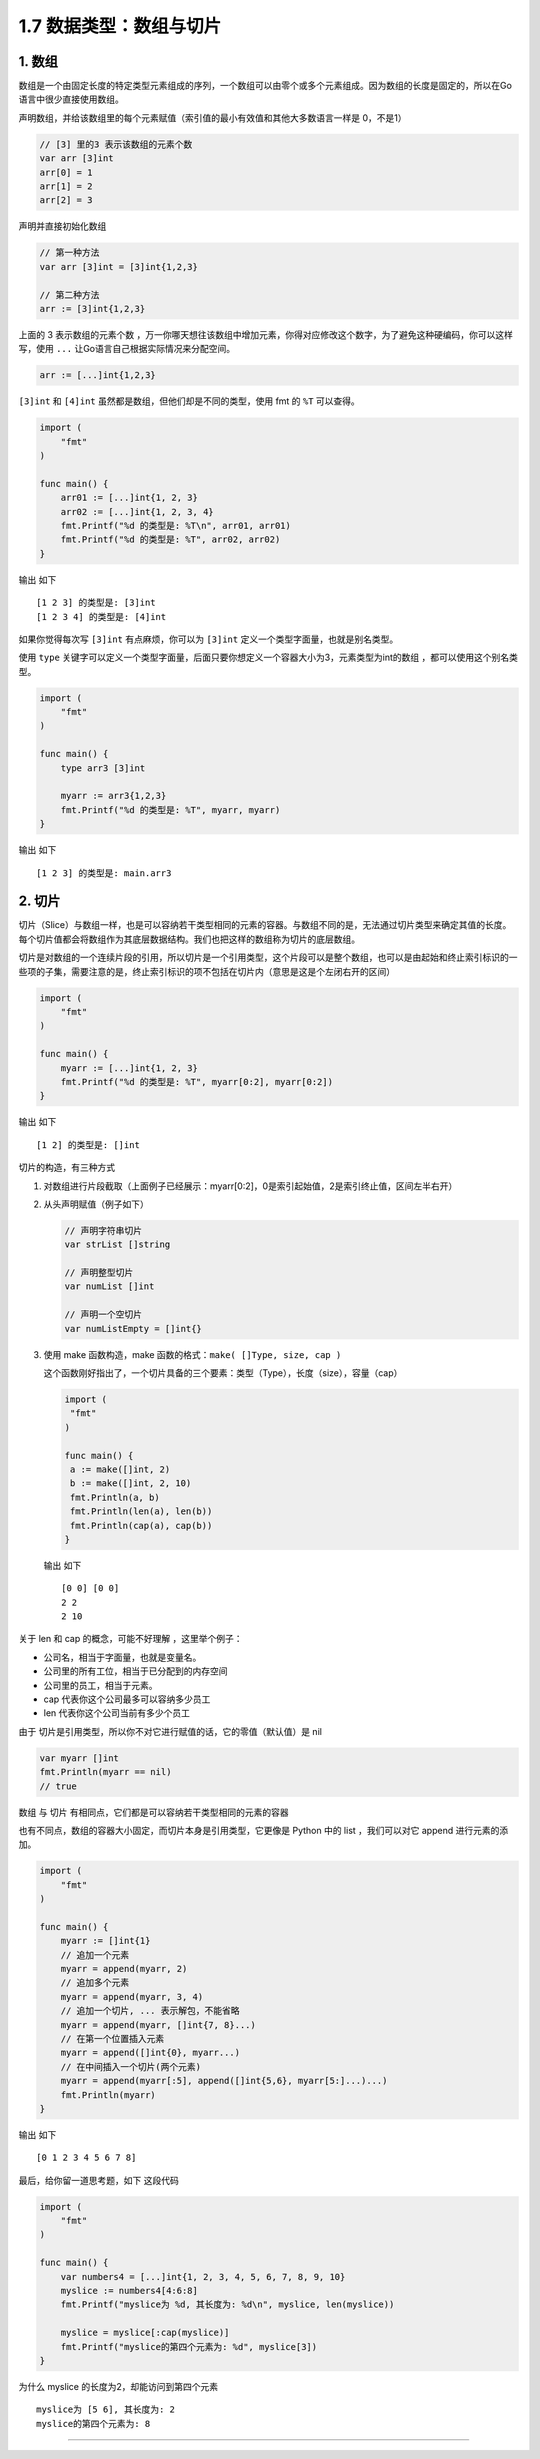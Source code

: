 1.7 数据类型：数组与切片
========================

1. 数组
-------

数组是一个由固定长度的特定类型元素组成的序列，一个数组可以由零个或多个元素组成。因为数组的长度是固定的，所以在Go语言中很少直接使用数组。

声明数组，并给该数组里的每个元素赋值（索引值的最小有效值和其他大多数语言一样是
0，不是1）

.. code:: go

   // [3] 里的3 表示该数组的元素个数 
   var arr [3]int
   arr[0] = 1
   arr[1] = 2
   arr[2] = 3

声明并直接初始化数组

.. code:: go

   // 第一种方法
   var arr [3]int = [3]int{1,2,3}

   // 第二种方法
   arr := [3]int{1,2,3}

上面的 3 表示数组的元素个数
，万一你哪天想往该数组中增加元素，你得对应修改这个数字，为了避免这种硬编码，你可以这样写，使用
``...`` 让Go语言自己根据实际情况来分配空间。

.. code:: go

   arr := [...]int{1,2,3}

``[3]int`` 和 ``[4]int`` 虽然都是数组，但他们却是不同的类型，使用 fmt 的
``%T`` 可以查得。

.. code:: go

   import (
       "fmt"
   )

   func main() {
       arr01 := [...]int{1, 2, 3}
       arr02 := [...]int{1, 2, 3, 4}
       fmt.Printf("%d 的类型是: %T\n", arr01, arr01)
       fmt.Printf("%d 的类型是: %T", arr02, arr02)
   }

输出 如下

::

   [1 2 3] 的类型是: [3]int
   [1 2 3 4] 的类型是: [4]int

如果你觉得每次写 ``[3]int`` 有点麻烦，你可以为 ``[3]int``
定义一个类型字面量，也就是别名类型。

使用 ``type``
关键字可以定义一个类型字面量，后面只要你想定义一个容器大小为3，元素类型为int的数组
，都可以使用这个别名类型。

.. code:: go

   import (
       "fmt"
   )

   func main() {
       type arr3 [3]int

       myarr := arr3{1,2,3}
       fmt.Printf("%d 的类型是: %T", myarr, myarr)
   }

输出 如下

::

   [1 2 3] 的类型是: main.arr3

2. 切片
-------

切片（Slice）与数组一样，也是可以容纳若干类型相同的元素的容器。与数组不同的是，无法通过切片类型来确定其值的长度。每个切片值都会将数组作为其底层数据结构。我们也把这样的数组称为切片的底层数组。

切片是对数组的一个连续片段的引用，所以切片是一个引用类型，这个片段可以是整个数组，也可以是由起始和终止索引标识的一些项的子集，需要注意的是，终止索引标识的项不包括在切片内（意思是这是个左闭右开的区间）

.. code:: go

   import (
       "fmt"
   )

   func main() {
       myarr := [...]int{1, 2, 3}
       fmt.Printf("%d 的类型是: %T", myarr[0:2], myarr[0:2])
   }

输出 如下

::

   [1 2] 的类型是: []int

切片的构造，有三种方式

1. 对数组进行片段截取（上面例子已经展示：myarr[0:2]，0是索引起始值，2是索引终止值，区间左半右开）

2. 从头声明赋值（例子如下）

   .. code:: go

      // 声明字符串切片
      var strList []string

      // 声明整型切片
      var numList []int

      // 声明一个空切片
      var numListEmpty = []int{}

3. 使用 make 函数构造，make 函数的格式：\ ``make( []Type, size, cap )``

   这个函数刚好指出了，一个切片具备的三个要素：类型（Type），长度（size），容量（cap）

   .. code:: go

      import (
       "fmt"
      )

      func main() {
       a := make([]int, 2)
       b := make([]int, 2, 10)
       fmt.Println(a, b)
       fmt.Println(len(a), len(b))
       fmt.Println(cap(a), cap(b))
      }

   输出 如下

   ::

      [0 0] [0 0]
      2 2
      2 10

关于 len 和 cap 的概念，可能不好理解 ，这里举个例子：

-  公司名，相当于字面量，也就是变量名。

-  公司里的所有工位，相当于已分配到的内存空间

-  公司里的员工，相当于元素。

-  cap 代表你这个公司最多可以容纳多少员工

-  len 代表你这个公司当前有多少个员工

由于 切片是引用类型，所以你不对它进行赋值的话，它的零值（默认值）是 nil

.. code:: go

   var myarr []int
   fmt.Println(myarr == nil)
   // true

数组 与 切片 有相同点，它们都是可以容纳若干类型相同的元素的容器

也有不同点，数组的容器大小固定，而切片本身是引用类型，它更像是 Python
中的 list ，我们可以对它 append 进行元素的添加。

.. code:: go

   import (
       "fmt"
   )

   func main() {
       myarr := []int{1}
       // 追加一个元素
       myarr = append(myarr, 2)
       // 追加多个元素
       myarr = append(myarr, 3, 4)
       // 追加一个切片, ... 表示解包，不能省略
       myarr = append(myarr, []int{7, 8}...)
       // 在第一个位置插入元素
       myarr = append([]int{0}, myarr...)
       // 在中间插入一个切片(两个元素)
       myarr = append(myarr[:5], append([]int{5,6}, myarr[5:]...)...)
       fmt.Println(myarr)
   }

输出 如下

::

   [0 1 2 3 4 5 6 7 8]

最后，给你留一道思考题，如下 这段代码

.. code:: go

   import (
       "fmt"
   )

   func main() {
       var numbers4 = [...]int{1, 2, 3, 4, 5, 6, 7, 8, 9, 10}
       myslice := numbers4[4:6:8]
       fmt.Printf("myslice为 %d, 其长度为: %d\n", myslice, len(myslice))

       myslice = myslice[:cap(myslice)]
       fmt.Printf("myslice的第四个元素为: %d", myslice[3])
   }

为什么 myslice 的长度为2，却能访问到第四个元素

::

   myslice为 [5 6], 其长度为: 2
   myslice的第四个元素为: 8

--------------

|image0|

.. |image0| image:: http://image.python-online.cn/image-20200320125724880.png
